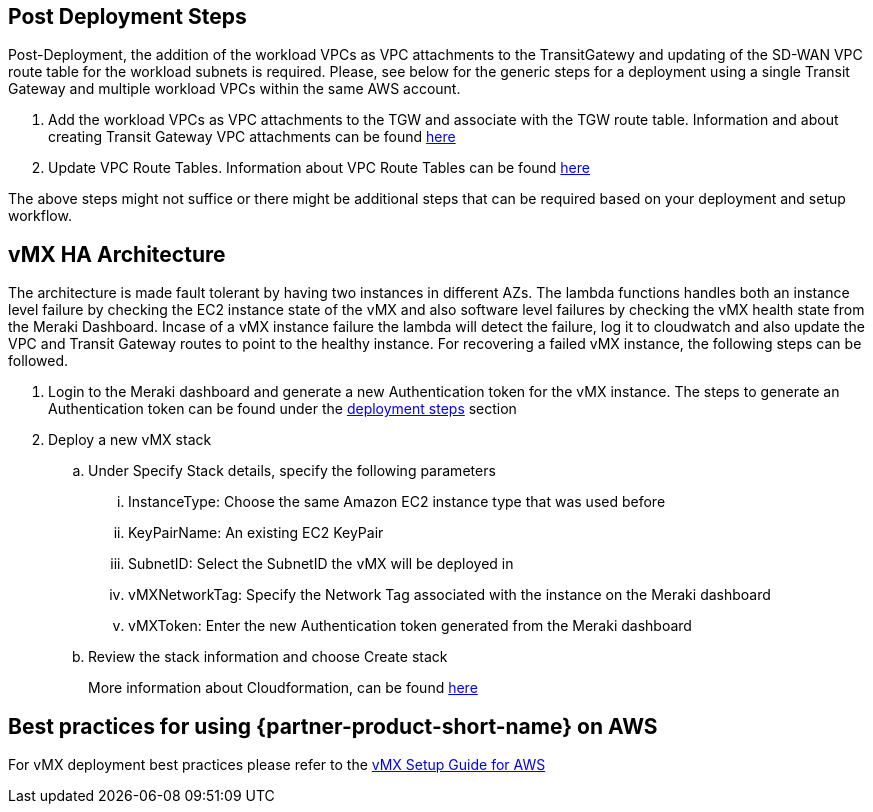 // Add steps as necessary for accessing the software, post-configuration, and testing. Don’t include full usage instructions for your software, but add links to your product documentation for that information.
//Should any sections not be applicable, remove them

== Post Deployment Steps
Post-Deployment, the addition of the workload VPCs as VPC attachments to the TransitGatewy and updating of the SD-WAN VPC route table for the workload subnets is required. 
Please, see below for the generic steps for a deployment using a single Transit Gateway and multiple workload VPCs within the same AWS account.

. Add the workload VPCs as VPC attachments to the TGW and associate with the TGW route table. Information and about creating Transit Gateway VPC attachments can be found https://docs.aws.amazon.com/vpc/latest/tgw/tgw-vpc-attachments.html[here^]
. Update VPC Route Tables. Information about VPC Route Tables can be found https://docs.aws.amazon.com/vpc/latest/userguide/WorkWithRouteTables.html#AddRemoveRoutes[here^]

The above steps might not suffice or there might be additional steps that can be required based on your deployment and setup workflow.

== vMX HA Architecture
//Provide any other information of interest to users, especially focusing on areas where AWS or cloud usage differs from on-premises usage.
The architecture is made fault tolerant by having two instances in different AZs. The lambda functions handles both an instance level failure by checking the EC2 instance state of the vMX and also software level failures by checking the 
vMX health state from the Meraki Dashboard. Incase of a vMX instance failure the lambda will detect the failure, log it to cloudwatch and also update the VPC and Transit Gateway routes to point to the healthy instance. 
For recovering a failed vMX instance, the following steps can be followed. 

. Login to the Meraki dashboard and generate a new Authentication token for the vMX instance. The steps to generate an Authentication token can be found under the link:#_deploy_steps[deployment steps] section
. Deploy a new vMX stack
.. Under Specify Stack details, specify the following parameters
... InstanceType: Choose the same Amazon EC2 instance type that was used before
... KeyPairName: An existing EC2 KeyPair
... SubnetID: Select the SubnetID the vMX will be deployed in
... vMXNetworkTag: Specify the Network Tag associated with the instance on the Meraki dashboard
... vMXToken: Enter the new Authentication token generated from the Meraki dashboard
.. Review the stack information and choose Create stack
+
More information about Cloudformation, can be found https://docs.aws.amazon.com/AWSCloudFormation/latest/UserGuide/[here^]

== Best practices for using {partner-product-short-name} on AWS
// Provide post-deployment best practices for using the technology on AWS, including considerations such as migrating data, backups, ensuring high performance, high availability, etc. Link to software documentation for detailed information.
For vMX deployment best practices please refer to the https://documentation.meraki.com/MX/MX_Installation_Guides/vMX_Setup_Guide_for_Amazon_Web_Services_(AWS)#Meraki%20Dashboard%20Configuration[vMX Setup Guide for AWS^]

